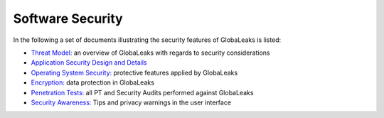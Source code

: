 =================
Software Security
=================

In the following a set of documents illustrating the security features of GlobaLeaks is listed:

- `Threat Model: <https://docs.google.com/document/d/1niYFyEar1FUmStC03OidYAIfVJf18ErUFwSWCmWBhcA/pub>`_ an overview of GlobaLeaks with regards to security considerations

- `Application Security Design and Details <https://docs.google.com/document/d/1SMSiAry7x5XY9nY8GAejJD75NWg7bp7M1PwXSiwy62U/pub>`_

- `Operating System Security: <https://github.com/globaleaks/GlobaLeaks/wiki/Operating-system-security>`_ protective features applied by GlobaLeaks 

- `Encryption: <https://github.com/globaleaks/GlobaLeaks/wiki/Encryption>`_ data protection in GlobaLeaks 

- `Penetration Tests: <https://github.com/globaleaks/GlobaLeaks/wiki/Penetration-Tests>`_ all PT and Security Audits performed against GlobaLeaks

- `Security Awareness: <https://github.com/globaleaks/GlobaLeaks/wiki/Security-Awareness>`_ Tips and privacy warnings in the user interface
